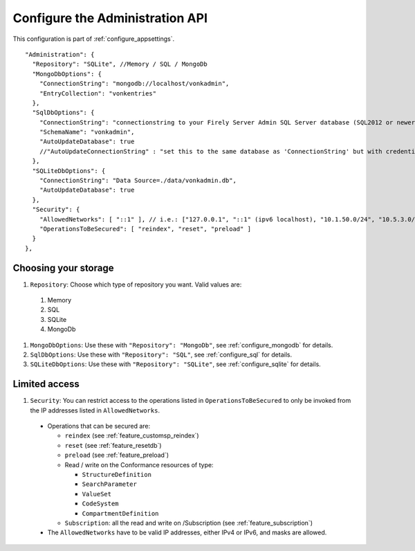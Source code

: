 .. _configure_administration:

Configure the Administration API
================================

This configuration is part of :ref:`configure_appsettings`.

::

  "Administration": {
    "Repository": "SQLite", //Memory / SQL / MongoDb
    "MongoDbOptions": {
      "ConnectionString": "mongodb://localhost/vonkadmin",
      "EntryCollection": "vonkentries"
    },
    "SqlDbOptions": {
      "ConnectionString": "connectionstring to your Firely Server Admin SQL Server database (SQL2012 or newer); Set MultipleActiveResultSets=True",
      "SchemaName": "vonkadmin",
      "AutoUpdateDatabase": true
      //"AutoUpdateConnectionString" : "set this to the same database as 'ConnectionString' but with credentials that can alter the database. If not set, defaults to the value of 'ConnectionString'"
    },
    "SQLiteDbOptions": {
      "ConnectionString": "Data Source=./data/vonkadmin.db",
      "AutoUpdateDatabase": true
    },
    "Security": {
      "AllowedNetworks": [ "::1" ], // i.e.: ["127.0.0.1", "::1" (ipv6 localhost), "10.1.50.0/24", "10.5.3.0/24", "31.161.91.98"]
      "OperationsToBeSecured": [ "reindex", "reset", "preload" ]
    }
  },

.. _configure_administration_repository:

Choosing your storage
---------------------

#. ``Repository``: Choose which type of repository you want. Valid values are:

  #. Memory
  #. SQL
  #. SQLite
  #. MongoDb

#. ``MongoDbOptions``: Use these with ``"Repository": "MongoDb"``, see :ref:`configure_mongodb` for details.
#. ``SqlDbOptions``: Use these with ``"Repository": "SQL"``, see :ref:`configure_sql` for details.
#. ``SQLiteDbOptions``: Use these with ``"Repository": "SQLite"``, see :ref:`configure_sqlite` for details.

.. _configure_administration_access:

Limited access
--------------

#. ``Security``: You can restrict access to the operations listed in ``OperationsToBeSecured`` to only be invoked from the IP addresses listed in ``AllowedNetworks``.

  * Operations that can be secured are:

    * ``reindex`` (see :ref:`feature_customsp_reindex`)
    * ``reset`` (see :ref:`feature_resetdb`)
    * ``preload`` (see :ref:`feature_preload`)
    * Read / write on the Conformance resources of type:

      * ``StructureDefinition``
      * ``SearchParameter``
      * ``ValueSet``
      * ``CodeSystem``
      * ``CompartmentDefinition``

    * ``Subscription``: all the read and write on /Subscription (see :ref:`feature_subscription`)

  * The ``AllowedNetworks`` have to be valid IP addresses, either IPv4 or IPv6, and masks are allowed.
